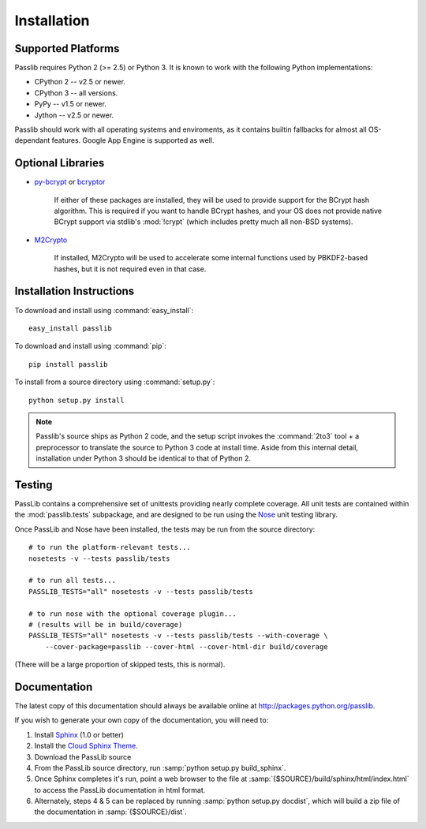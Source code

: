 ============
Installation
============

Supported Platforms
===================
Passlib requires Python 2 (>= 2.5) or Python 3.
It is known to work with the following Python implementations:

* CPython 2 -- v2.5 or newer.
* CPython 3 -- all versions.
* PyPy -- v1.5 or newer.
* Jython -- v2.5 or newer.

Passlib should work with all operating systems and enviroments,
as it contains builtin fallbacks
for almost all OS-dependant features.
Google App Engine is supported as well.

.. _optional-libraries: 

Optional Libraries
==================
* `py-bcrypt <http://www.mindrot.org/projects/py-bcrypt/>`_ or
  `bcryptor <https://bitbucket.org/ares/bcryptor/overview>`_

   If either of these packages are installed, they will be used to provide
   support for the BCrypt hash algorithm.
   This is required if you want to handle BCrypt hashes,
   and your OS does not provide native BCrypt support
   via stdlib's :mod:`!crypt` (which includes pretty much all non-BSD systems).

* `M2Crypto <http://chandlerproject.org/bin/view/Projects/MeTooCrypto>`_

   If installed, M2Crypto will be used to accelerate some internal
   functions used by PBKDF2-based hashes, but it is not required
   even in that case.

Installation Instructions
=========================
To download and install using :command:`easy_install`::

    easy_install passlib

To download and install using :command:`pip`::

    pip install passlib

To install from a source directory using :command:`setup.py`::

    python setup.py install

.. note::

    Passlib's source ships as Python 2 code,
    and the setup script invokes the :command:`2to3` tool + a preprocessor
    to translate the source to Python 3 code at install time.
    Aside from this internal detail,
    installation under Python 3
    should be identical to that of Python 2.

Testing
=======
PassLib contains a comprehensive set of unittests providing nearly complete coverage.
All unit tests are contained within the :mod:`passlib.tests` subpackage,
and are designed to be run using the
`Nose <http://somethingaboutorange.com/mrl/projects/nose>`_ unit testing library.

Once PassLib and Nose have been installed, the tests may be run from the source directory::

    # to run the platform-relevant tests...
    nosetests -v --tests passlib/tests

    # to run all tests...
    PASSLIB_TESTS="all" nosetests -v --tests passlib/tests

    # to run nose with the optional coverage plugin...
    # (results will be in build/coverage)
    PASSLIB_TESTS="all" nosetests -v --tests passlib/tests --with-coverage \
        --cover-package=passlib --cover-html --cover-html-dir build/coverage

(There will be a large proportion of skipped tests, this is normal).

Documentation
=============
The latest copy of this documentation should always be available
online at `<http://packages.python.org/passlib>`_.

If you wish to generate your own copy of the documentation,
you will need to:

1. Install `Sphinx <http://sphinx.pocoo.org/>`_ (1.0 or better)
2. Install the `Cloud Sphinx Theme <http://packages.python.org/cloud_sptheme>`_.
3. Download the PassLib source
4. From the PassLib source directory, run :samp:`python setup.py build_sphinx`.
5. Once Sphinx completes it's run, point a web browser to the file at :samp:`{$SOURCE}/build/sphinx/html/index.html`
   to access the PassLib documentation in html format.
6. Alternately, steps 4 & 5 can be replaced by running :samp:`python setup.py docdist`,
   which will build a zip file of the documentation in :samp:`{$SOURCE}/dist`.
